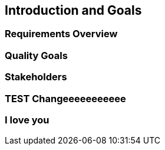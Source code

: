 == Introduction and Goals

=== Requirements Overview

=== Quality Goals

=== Stakeholders

=== TEST Changeeeeeeeeeee

=== I love you
